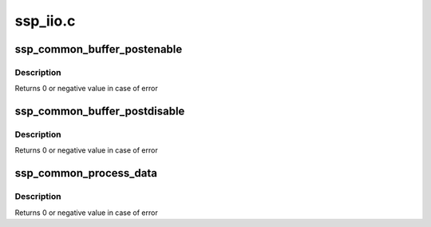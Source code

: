 .. -*- coding: utf-8; mode: rst -*-

=========
ssp_iio.c
=========


.. _`ssp_common_buffer_postenable`:

ssp_common_buffer_postenable
============================

.. c:function:: int ssp_common_buffer_postenable (struct iio_dev *indio_dev)

    generic postenable callback for ssp buffer

    :param struct iio_dev \*indio_dev:
        iio device



.. _`ssp_common_buffer_postenable.description`:

Description
-----------

Returns 0 or negative value in case of error



.. _`ssp_common_buffer_postdisable`:

ssp_common_buffer_postdisable
=============================

.. c:function:: int ssp_common_buffer_postdisable (struct iio_dev *indio_dev)

    generic postdisable callback for ssp buffer

    :param struct iio_dev \*indio_dev:
        iio device



.. _`ssp_common_buffer_postdisable.description`:

Description
-----------

Returns 0 or negative value in case of error



.. _`ssp_common_process_data`:

ssp_common_process_data
=======================

.. c:function:: int ssp_common_process_data (struct iio_dev *indio_dev, void *buf, unsigned int len, int64_t timestamp)

    Common process data callback for ssp sensors

    :param struct iio_dev \*indio_dev:
        iio device

    :param void \*buf:
        source buffer

    :param unsigned int len:
        sensor data length

    :param int64_t timestamp:
        system timestamp



.. _`ssp_common_process_data.description`:

Description
-----------

Returns 0 or negative value in case of error

